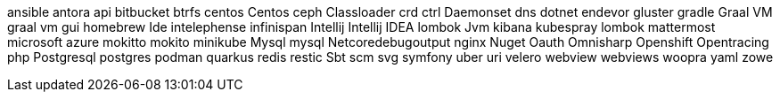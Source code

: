 ansible
antora
api
bitbucket
btrfs
centos
Centos
ceph
Classloader
crd
ctrl
Daemonset
dns
dotnet
endevor
gluster
gradle
Graal VM
graal vm
gui
homebrew
Ide
intelephense
infinispan
Intellij
Intellij IDEA
lombok
Jvm
kibana
kubespray
lombok
mattermost
microsoft azure
mokitto
mokito
minikube
Mysql
mysql
Netcoredebugoutput
nginx
Nuget
Oauth
Omnisharp
Openshift
Opentracing
php
Postgresql
postgres
podman
quarkus
redis
restic
Sbt
scm
svg
symfony
uber
uri
velero
webview
webviews
woopra
yaml
zowe
